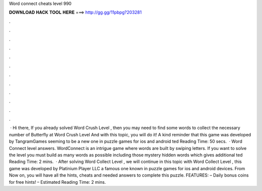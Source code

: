 Word connect cheats level 990

𝐃𝐎𝐖𝐍𝐋𝐎𝐀𝐃 𝐇𝐀𝐂𝐊 𝐓𝐎𝐎𝐋 𝐇𝐄𝐑𝐄 ===> http://gg.gg/11pbpg?203281

.

.

.

.

.

.

.

.

.

.

.

.

 · Hi there, If you already solved Word Crush Level , then you may need to find some words to collect the necessary number of Butterfly at Word Crush Level And with this topic, you will do it! A kind reminder that this game was developed by TangramGames seeming to be a new one in puzzle games for ios and android ted Reading Time: 50 secs.  · Word Connect level answers. WordConnect is an intrigue game where words are built by swiping letters. If you want to solve the level you must build as many words as possible including those mystery hidden words which gives additional ted Reading Time: 2 mins.  · After solving Word Collect Level , we will continue in this topic with Word Collect Level , this game was developed by Platinium Player LLC a famous one known in puzzle games for ios and android devices. From Now on, you will have all the hints, cheats and needed answers to complete this puzzle. FEATURES: – Daily bonus coins for free hints! – Estimated Reading Time: 2 mins.